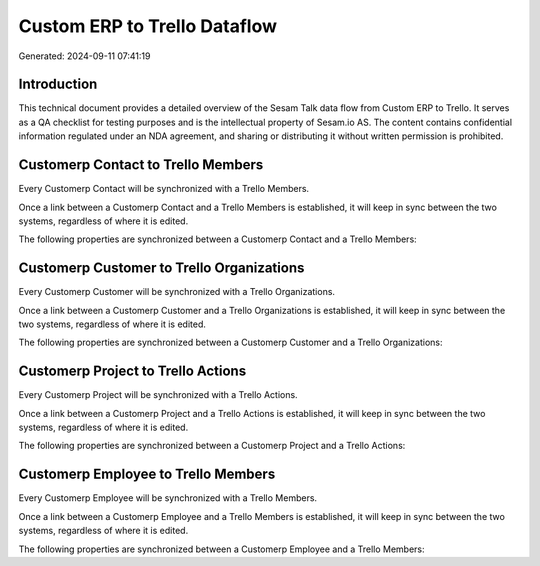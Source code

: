 =============================
Custom ERP to Trello Dataflow
=============================

Generated: 2024-09-11 07:41:19

Introduction
------------

This technical document provides a detailed overview of the Sesam Talk data flow from Custom ERP to Trello. It serves as a QA checklist for testing purposes and is the intellectual property of Sesam.io AS. The content contains confidential information regulated under an NDA agreement, and sharing or distributing it without written permission is prohibited.

Customerp Contact to Trello Members
-----------------------------------
Every Customerp Contact will be synchronized with a Trello Members.

Once a link between a Customerp Contact and a Trello Members is established, it will keep in sync between the two systems, regardless of where it is edited.

The following properties are synchronized between a Customerp Contact and a Trello Members:

.. list-table::
   :header-rows: 1

   * - Customerp Contact Property
     - Trello Members Property
     - Trello Data Type


Customerp Customer to Trello Organizations
------------------------------------------
Every Customerp Customer will be synchronized with a Trello Organizations.

Once a link between a Customerp Customer and a Trello Organizations is established, it will keep in sync between the two systems, regardless of where it is edited.

The following properties are synchronized between a Customerp Customer and a Trello Organizations:

.. list-table::
   :header-rows: 1

   * - Customerp Customer Property
     - Trello Organizations Property
     - Trello Data Type


Customerp Project to Trello Actions
-----------------------------------
Every Customerp Project will be synchronized with a Trello Actions.

Once a link between a Customerp Project and a Trello Actions is established, it will keep in sync between the two systems, regardless of where it is edited.

The following properties are synchronized between a Customerp Project and a Trello Actions:

.. list-table::
   :header-rows: 1

   * - Customerp Project Property
     - Trello Actions Property
     - Trello Data Type


Customerp Employee to Trello Members
------------------------------------
Every Customerp Employee will be synchronized with a Trello Members.

Once a link between a Customerp Employee and a Trello Members is established, it will keep in sync between the two systems, regardless of where it is edited.

The following properties are synchronized between a Customerp Employee and a Trello Members:

.. list-table::
   :header-rows: 1

   * - Customerp Employee Property
     - Trello Members Property
     - Trello Data Type

